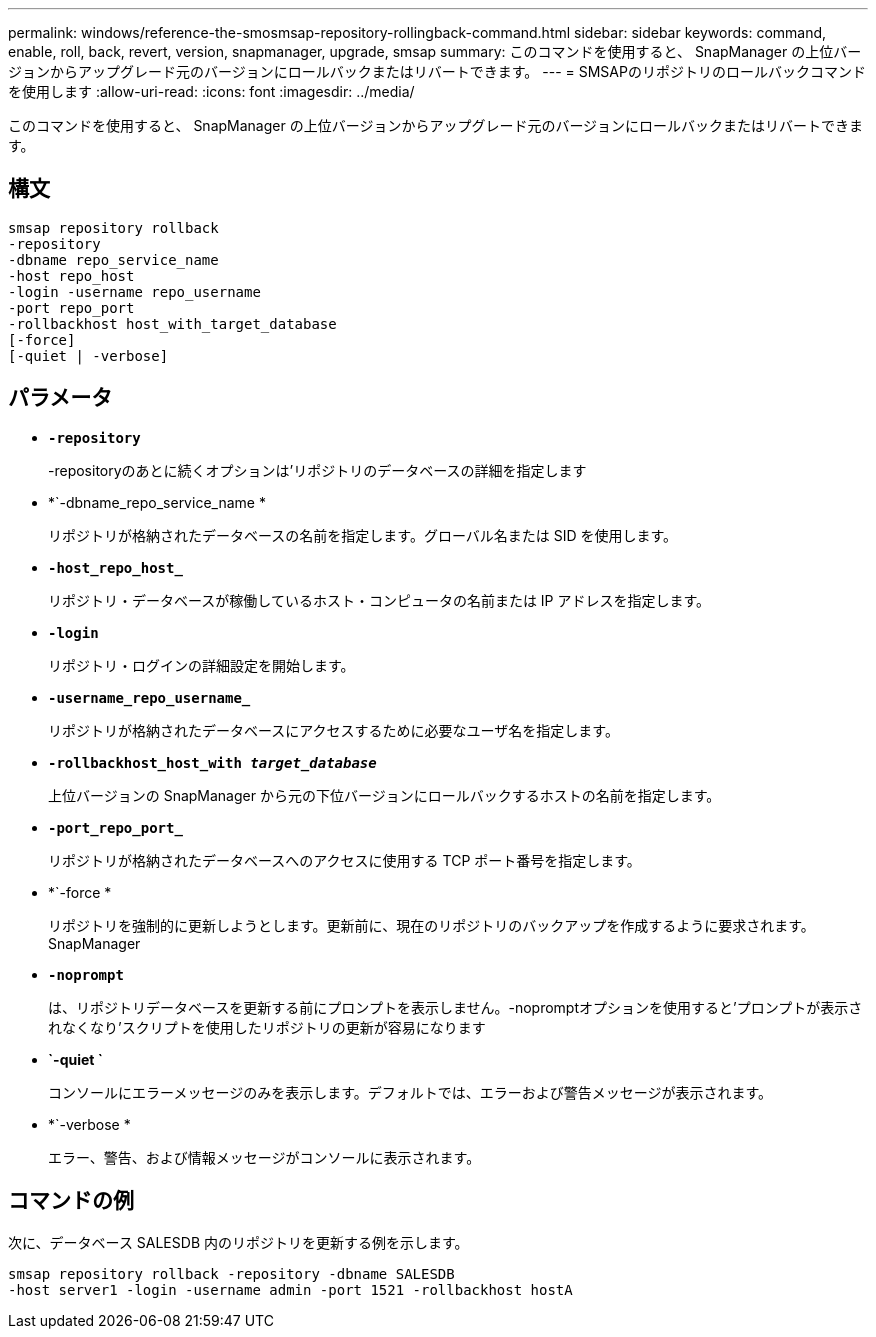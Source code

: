 ---
permalink: windows/reference-the-smosmsap-repository-rollingback-command.html 
sidebar: sidebar 
keywords: command, enable, roll, back, revert, version, snapmanager, upgrade, smsap 
summary: このコマンドを使用すると、 SnapManager の上位バージョンからアップグレード元のバージョンにロールバックまたはリバートできます。 
---
= SMSAPのリポジトリのロールバックコマンドを使用します
:allow-uri-read: 
:icons: font
:imagesdir: ../media/


[role="lead"]
このコマンドを使用すると、 SnapManager の上位バージョンからアップグレード元のバージョンにロールバックまたはリバートできます。



== 構文

[listing]
----

smsap repository rollback
-repository
-dbname repo_service_name
-host repo_host
-login -username repo_username
-port repo_port
-rollbackhost host_with_target_database
[-force]
[-quiet | -verbose]
----


== パラメータ

* *`-repository`*
+
-repositoryのあとに続くオプションは'リポジトリのデータベースの詳細を指定します

* *`-dbname_repo_service_name *
+
リポジトリが格納されたデータベースの名前を指定します。グローバル名または SID を使用します。

* *`-host_repo_host_`*
+
リポジトリ・データベースが稼働しているホスト・コンピュータの名前または IP アドレスを指定します。

* *`-login`*
+
リポジトリ・ログインの詳細設定を開始します。

* *`-username_repo_username_`*
+
リポジトリが格納されたデータベースにアクセスするために必要なユーザ名を指定します。

* *`-rollbackhost_host_with _target_database_`*
+
上位バージョンの SnapManager から元の下位バージョンにロールバックするホストの名前を指定します。

* *`-port_repo_port_`*
+
リポジトリが格納されたデータベースへのアクセスに使用する TCP ポート番号を指定します。

* *`-force *
+
リポジトリを強制的に更新しようとします。更新前に、現在のリポジトリのバックアップを作成するように要求されます。 SnapManager

* *`-noprompt`*
+
は、リポジトリデータベースを更新する前にプロンプトを表示しません。-nopromptオプションを使用すると'プロンプトが表示されなくなり'スクリプトを使用したリポジトリの更新が容易になります

* *`-quiet `*
+
コンソールにエラーメッセージのみを表示します。デフォルトでは、エラーおよび警告メッセージが表示されます。

* *`-verbose *
+
エラー、警告、および情報メッセージがコンソールに表示されます。





== コマンドの例

次に、データベース SALESDB 内のリポジトリを更新する例を示します。

[listing]
----
smsap repository rollback -repository -dbname SALESDB
-host server1 -login -username admin -port 1521 -rollbackhost hostA
----